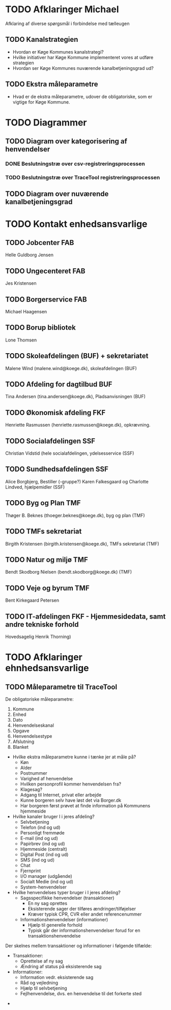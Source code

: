 * TODO Afklaringer Michael

Afklaring af diverse spørgsmål i forbindelse med tælleugen

** TODO Kanalstrategien

- Hvordan er Køge Kommunes kanalstrategi?
- Hvilke initiativer har Køge Kommune implementeret vores at udføre
  strategien
- Hvordan ser Køge Kommunes nuværende kanalbetjeningsgrad ud?

** TODO Ekstra måleparametre
- Hvad er de ekstra måleparametre, udover de obligatoriske, som er vigtige
  for Køge Kommune.

* TODO Diagrammer

** TODO Diagram over kategorisering af henvendelser

*** DONE Beslutningstræ over csv-registreringsprocessen

*** TODO Beslutningstræ over TraceTool registreringsprocessen

** TODO Diagram over nuværende kanalbetjeningsgrad
* TODO Kontakt enhedsansvarlige
** TODO Jobcenter FAB
Helle Guldborg Jensen
** TODO Ungecenteret FAB
Jes Kristensen
** TODO Borgerservice FAB
Michael Haagensen
** TODO Borup bibliotek
Lone Thomsen
** TODO Skoleafdelingen (BUF) + sekretariatet
Malene Wind (malene.wind@koege.dk), skoleafdelingen (BUF)
** TODO Afdeling for dagtilbud BUF
Tina Andersen (tina.andersen@koege.dk), Pladsanvisningen (BUF)
** TODO Økonomisk afdeling FKF
Henriette Rasmussen (henriette.rasmussen@koege.dk), opkrævning.
** TODO Socialafdelingen SSF
Christian Vidstid (hele socialafdelingen, ydelsesservice (SSF)
** TODO Sundhedsafdelingen SSF
Alice Borgbjerg, Bestiller (-gruppe?) 
Karen Falkesgaard og Charlotte Lindved, hjælpemidler (SSF)
** TODO Byg og Plan TMF
Thøger B. Beknes (thoeger.beknes@koege.dk), byg og plan (TMF)
** TODO TMFs sekretariat
Birgith Kristensen (birgith.kristensen@koege.dk), TMFs sekretariat (TMF)
** TODO Natur og miljø TMF
Bendt Skodborg Nielsen (bendt.skodborg@koege.dk) (TMF)
** TODO Veje og byrum TMF
Bent Kirkegaard Petersen
** TODO IT-afdelingen FKF - Hjemmesidedata, samt andre tekniske forhold
Hovedsagelig Henrik Thorning)

* TODO Afklaringer ehnhedsansvarlige

** TODO Måleparametre til TraceTool

De obligatoriske måleparametre:
1. Kommune
2. Enhed
3. Dato
4. Henvendelseskanal
5. Opgave
6. Henvendelsestype
7. Afslutning
8. Blanket

- Hvilke ekstra måleparametre kunne i tænke jer at måle på?
  - Køn
  - Alder
  - Postnummer
  - Varighed af henvendelse
  - Hvilken personprofil kommer henvendelsen fra?
  - Klagesag?
  - Adgang til Internet, privat eller arbejde
  - Kunne borgeren selv have løst det via Borger.dk
  - Har borgeren først prøvet at finde information på Kommunens hjemmeside

- Hvilke kanaler bruger I i jeres afdeling?
  - Selvbetjening
  - Telefon (ind og ud)
  - Personligt fremmøde
  - E-mail (ind og ud)
  - Papirbrev (ind og ud)
  - Hjemmeside (centralt)
  - Digital Post (ind og ud)
  - SMS (ind og ud)
  - Chat
  - Fjernprint
  - I/O manager (udgående)
  - Socialt Medie (ind og ud)
  - System-henvendelser

- Hvilke henvendelses typer bruger i I jeres afdeling?
  - Sagsspecifikke henvendelser (transaktioner)
    - En ny sag oprettes
    - Eksisterende sager der tilføres ændringer/tilføjelser
    - Kræver typisk CPR, CVR eller andet referencenummer
  - Informationshenvendelser (informationer)
    - Hjælp til generelle forhold
    - Typisk går der informationshenvendelser forud for en transaktionshenvendelse

Der skelnes mellem transaktioner og informationer i følgende tilfælde:
  - Transaktioner:
    - Oprettelse af ny sag
    - Ændring af status på eksisterende sag
  - Informationer:
    - Information vedr. eksisterende sag
    - Råd og vejledning
    - Hjælp til selvbetjening
    - Fejlhenvendelse, dvs. en henvendelse til det forkerte sted

- 
